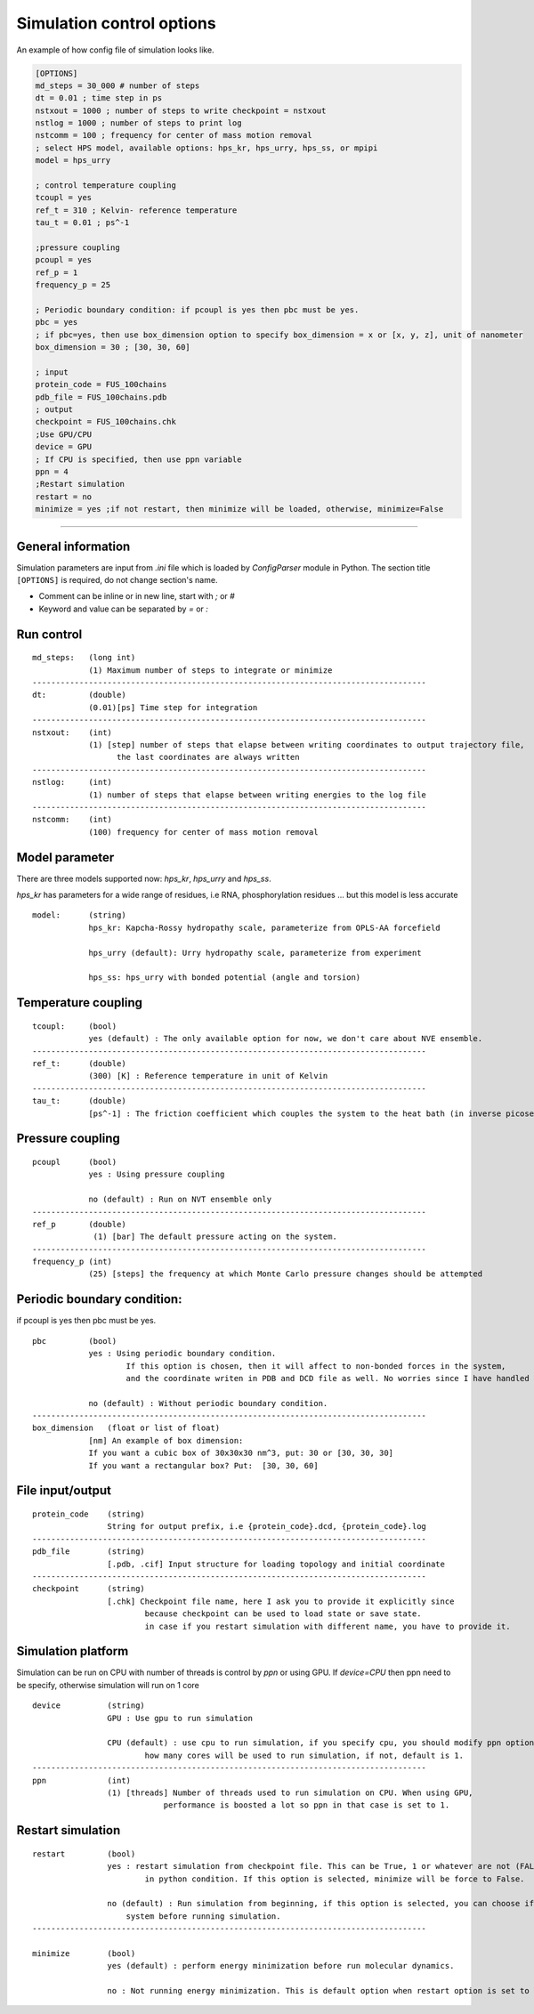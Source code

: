 Simulation control options
========================================================= 

An example of how config file of simulation looks like.

.. code-block::

        [OPTIONS]
        md_steps = 30_000 # number of steps
        dt = 0.01 ; time step in ps
        nstxout = 1000 ; number of steps to write checkpoint = nstxout
        nstlog = 1000 ; number of steps to print log
        nstcomm = 100 ; frequency for center of mass motion removal
        ; select HPS model, available options: hps_kr, hps_urry, hps_ss, or mpipi
        model = hps_urry

        ; control temperature coupling
        tcoupl = yes
        ref_t = 310 ; Kelvin- reference temperature
        tau_t = 0.01 ; ps^-1

        ;pressure coupling
        pcoupl = yes
        ref_p = 1
        frequency_p = 25

        ; Periodic boundary condition: if pcoupl is yes then pbc must be yes.
        pbc = yes
        ; if pbc=yes, then use box_dimension option to specify box_dimension = x or [x, y, z], unit of nanometer
        box_dimension = 30 ; [30, 30, 60]

        ; input
        protein_code = FUS_100chains
        pdb_file = FUS_100chains.pdb
        ; output
        checkpoint = FUS_100chains.chk
        ;Use GPU/CPU
        device = GPU
        ; If CPU is specified, then use ppn variable
        ppn = 4
        ;Restart simulation
        restart = no
        minimize = yes ;if not restart, then minimize will be loaded, otherwise, minimize=False

==============================================================================================================================

General information
++++++++++++++++++++++++
Simulation parameters are input from `.ini` file which is loaded by `ConfigParser` module in Python.
The section title ``[OPTIONS]`` is required, do not change section's name.

* Comment can be inline or in new line, start with `;` or `#`
* Keyword and value can be separated by `=` or `:`

Run control
++++++++++++

::

    md_steps:   (long int)
                (1) Maximum number of steps to integrate or minimize
    ------------------------------------------------------------------------------------
    dt:         (double)
                (0.01)[ps] Time step for integration
    ------------------------------------------------------------------------------------
    nstxout:    (int)
                (1) [step] number of steps that elapse between writing coordinates to output trajectory file,
                      the last coordinates are always written
    ------------------------------------------------------------------------------------
    nstlog:     (int)
                (1) number of steps that elapse between writing energies to the log file
    ------------------------------------------------------------------------------------
    nstcomm:    (int)
                (100) frequency for center of mass motion removal

Model parameter
+++++++++++++++
There are three models supported now: `hps_kr`, `hps_urry` and `hps_ss`.

`hps_kr` has parameters for a wide range of residues, i.e RNA, phosphorylation residues ... but this model is less accurate

::

    model:      (string)
                hps_kr: Kapcha-Rossy hydropathy scale, parameterize from OPLS-AA forcefield

                hps_urry (default): Urry hydropathy scale, parameterize from experiment

                hps_ss: hps_urry with bonded potential (angle and torsion)


Temperature coupling
+++++++++++++++++++++

::

    tcoupl:     (bool)
                yes (default) : The only available option for now, we don't care about NVE ensemble.
    ------------------------------------------------------------------------------------
    ref_t:      (double)
                (300) [K] : Reference temperature in unit of Kelvin
    ------------------------------------------------------------------------------------
    tau_t:      (double)
                [ps^-1] : The friction coefficient which couples the system to the heat bath (in inverse picoseconds)

Pressure coupling
+++++++++++++++++++

::

    pcoupl      (bool)
                yes : Using pressure coupling

                no (default) : Run on NVT ensemble only
    ------------------------------------------------------------------------------------
    ref_p       (double)
                 (1) [bar] The default pressure acting on the system.
    ------------------------------------------------------------------------------------
    frequency_p (int)
                (25) [steps] the frequency at which Monte Carlo pressure changes should be attempted

Periodic boundary condition:
+++++++++++++++++++++++++++++
if pcoupl is yes then pbc must be yes.

::

    pbc         (bool)
                yes : Using periodic boundary condition.
                        If this option is chosen, then it will affect to non-bonded forces in the system,
                        and the coordinate writen in PDB and DCD file as well. No worries since I have handled these.

                no (default) : Without periodic boundary condition.
    ------------------------------------------------------------------------------------
    box_dimension   (float or list of float)
                [nm] An example of box dimension:
                If you want a cubic box of 30x30x30 nm^3, put: 30 or [30, 30, 30]
                If you want a rectangular box? Put:  [30, 30, 60]

File input/output
+++++++++++++++++++

::

    protein_code    (string)
                    String for output prefix, i.e {protein_code}.dcd, {protein_code}.log
    ------------------------------------------------------------------------------------
    pdb_file        (string)
                    [.pdb, .cif] Input structure for loading topology and initial coordinate
    ------------------------------------------------------------------------------------
    checkpoint      (string)
                    [.chk] Checkpoint file name, here I ask you to provide it explicitly since
                            because checkpoint can be used to load state or save state.
                            in case if you restart simulation with different name, you have to provide it.

Simulation platform
+++++++++++++++++++++
Simulation can be run on CPU with number of threads is control by `ppn` or using GPU.
If `device=CPU` then ppn need to be specify, otherwise simulation will run on 1 core

::

    device          (string)
                    GPU : Use gpu to run simulation

                    CPU (default) : use cpu to run simulation, if you specify cpu, you should modify ppn option, it control
                            how many cores will be used to run simulation, if not, default is 1.
    ------------------------------------------------------------------------------------
    ppn             (int)
                    (1) [threads] Number of threads used to run simulation on CPU. When using GPU,
                                performance is boosted a lot so ppn in that case is set to 1.

Restart simulation
++++++++++++++++++++

::

    restart         (bool)
                    yes : restart simulation from checkpoint file. This can be True, 1 or whatever are not (FALSE)
                            in python condition. If this option is selected, minimize will be force to False.

                    no (default) : Run simulation from beginning, if this option is selected, you can choose if you want to minimize your
                        system before running simulation.
    ------------------------------------------------------------------------------------

    minimize        (bool)
                    yes (default) : perform energy minimization before run molecular dynamics.

                    no : Not running energy minimization. This is default option when restart option is set to yes.